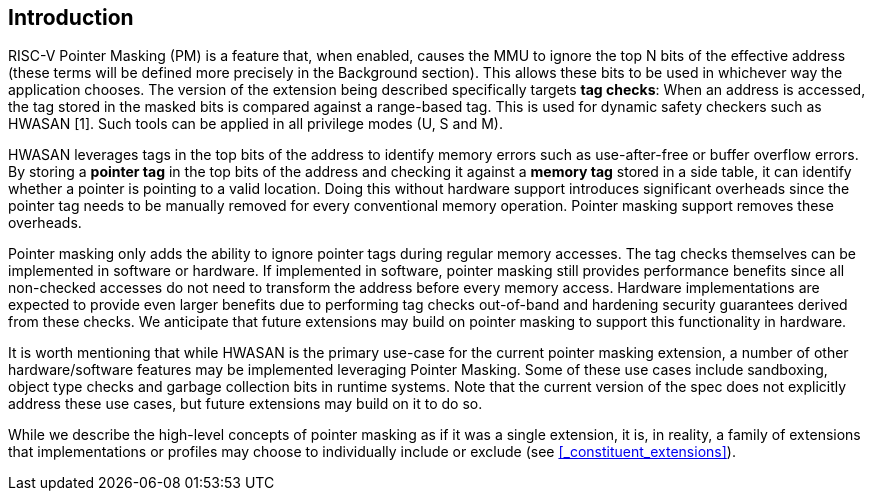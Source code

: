 == Introduction

RISC-V Pointer Masking (PM) is a feature that, when enabled, causes the MMU to ignore the top N bits of the effective address (these terms will be defined more precisely in the Background section). This allows these bits to be used in whichever way the application chooses. The version of the extension being described specifically targets **tag checks**: When an address is accessed, the tag stored in the masked bits is compared against a range-based tag. This is used for dynamic safety checkers such as HWASAN [1]. Such tools can be applied in all privilege modes (U, S and M).

HWASAN leverages tags in the top bits of the address to identify memory errors such as use-after-free or buffer overflow errors. By storing a *pointer tag* in the top bits of the address and checking it against a *memory tag* stored in a side table, it can identify whether a pointer is pointing to a valid location. Doing this without hardware support introduces significant overheads since the pointer tag needs to be manually removed for every conventional memory operation. Pointer masking support removes these overheads.

Pointer masking only adds the ability to ignore pointer tags during regular memory accesses. The tag checks themselves can be implemented in software or hardware. If implemented in software, pointer masking still provides performance benefits since all non-checked accesses do not need to transform the address before every memory access. Hardware implementations are expected to provide even larger benefits due to performing tag checks out-of-band and hardening security guarantees derived from these checks. We anticipate that future extensions may build on pointer masking to support this functionality in hardware.

It is worth mentioning that while HWASAN is the primary use-case for the current pointer masking extension, a number of other hardware/software features may be implemented leveraging Pointer Masking. Some of these use cases include sandboxing, object type checks and garbage collection bits in runtime systems. Note that the current version of the spec does not explicitly address these use cases, but future extensions may build on it to do so.

While we describe the high-level concepts of pointer masking as if it was a single extension, it is, in reality, a family of extensions that implementations or profiles may choose to individually include or exclude (see <<_constituent_extensions>>).
